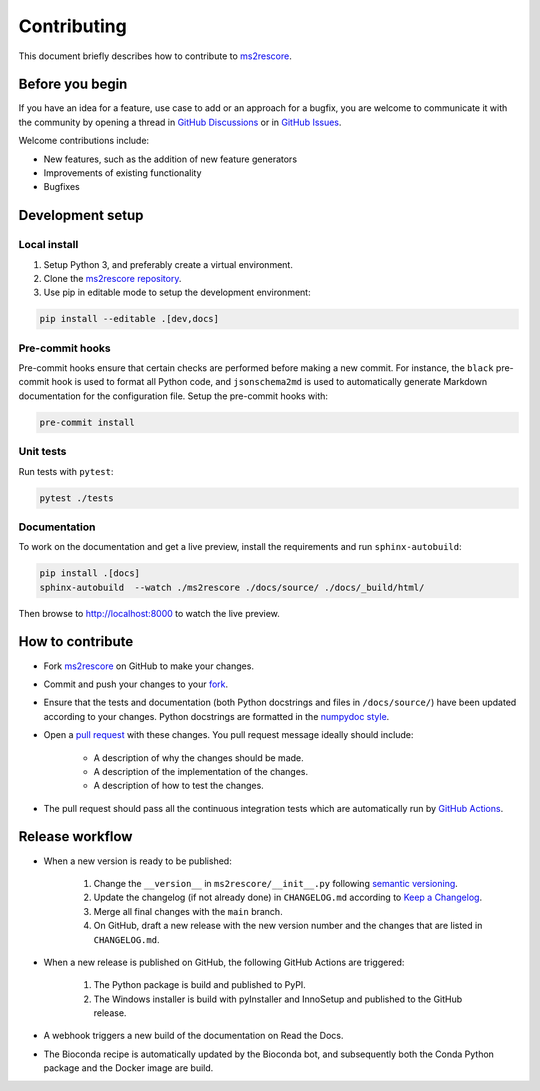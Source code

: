 ############
Contributing
############

This document briefly describes how to contribute to
`ms2rescore <https://github.com/compomics/ms2rescore>`_.



Before you begin
################

If you have an idea for a feature, use case to add or an approach for a bugfix,
you are welcome to communicate it with the community by opening a
thread in
`GitHub Discussions <https://github.com/compomics/ms2rescore/discussions>`_
or in `GitHub Issues <https://github.com/compomics/ms2rescore/issues>`_.

Welcome contributions include:

- New features, such as the addition of new feature generators
- Improvements of existing functionality
- Bugfixes



Development setup
#################

Local install
*************

#. Setup Python 3, and preferably create a virtual environment.
#. Clone the `ms2rescore repository <https://github.com/compomics/ms2rescore>`_.
#. Use pip in editable mode to setup the development environment:

.. code-block:: sh

    pip install --editable .[dev,docs]


Pre-commit hooks
****************

Pre-commit hooks ensure that certain checks are performed before making a new commit. For instance,
the ``black`` pre-commit hook is used to format all Python code, and ``jsonschema2md`` is used to
automatically generate Markdown documentation for the configuration file. Setup the pre-commit
hooks with:

.. code-block:: sh

    pre-commit install


Unit tests
**********

Run tests with ``pytest``:

.. code-block:: sh

    pytest ./tests


Documentation
*************

To work on the documentation and get a live preview, install the requirements
and run ``sphinx-autobuild``:

.. code-block:: sh

    pip install .[docs]
    sphinx-autobuild  --watch ./ms2rescore ./docs/source/ ./docs/_build/html/

Then browse to http://localhost:8000 to watch the live preview.


How to contribute
#################

- Fork `ms2rescore <https://github.com/compomics/ms2rescore>`_ on GitHub to
  make your changes.
- Commit and push your changes to your
  `fork <https://help.github.com/articles/pushing-to-a-remote/>`_.
- Ensure that the tests and documentation (both Python docstrings and files in
  ``/docs/source/``) have been updated according to your changes. Python
  docstrings are formatted in the
  `numpydoc style <https://numpydoc.readthedocs.io/en/latest/format.html>`_.
- Open a
  `pull request <https://help.github.com/articles/creating-a-pull-request/>`_
  with these changes. You pull request message ideally should include:

    - A description of why the changes should be made.
    - A description of the implementation of the changes.
    - A description of how to test the changes.

- The pull request should pass all the continuous integration tests which are
  automatically run by
  `GitHub Actions <https://github.com/compomics/ms2rescore/actions>`_.



Release workflow
################

- When a new version is ready to be published:

    #. Change the ``__version__`` in ``ms2rescore/__init__.py`` following
       `semantic versioning <https://semver.org/>`_.
    #. Update the changelog (if not already done) in ``CHANGELOG.md`` according to
       `Keep a Changelog <https://keepachangelog.com/en/1.0.0/>`_.
    #. Merge all final changes with the ``main`` branch.
    #. On GitHub, draft a new release with the new version number and the
       changes that are listed in ``CHANGELOG.md``.

- When a new release is published on GitHub, the following GitHub Actions are triggered:

    #. The Python package is build and published to PyPI.
    #. The Windows installer is build with pyInstaller and InnoSetup and published to the GitHub
       release.

- A webhook triggers a new build of the documentation on Read the Docs.

- The Bioconda recipe is automatically updated by the Bioconda bot, and subsequently both the Conda
  Python package and the Docker image are build.
